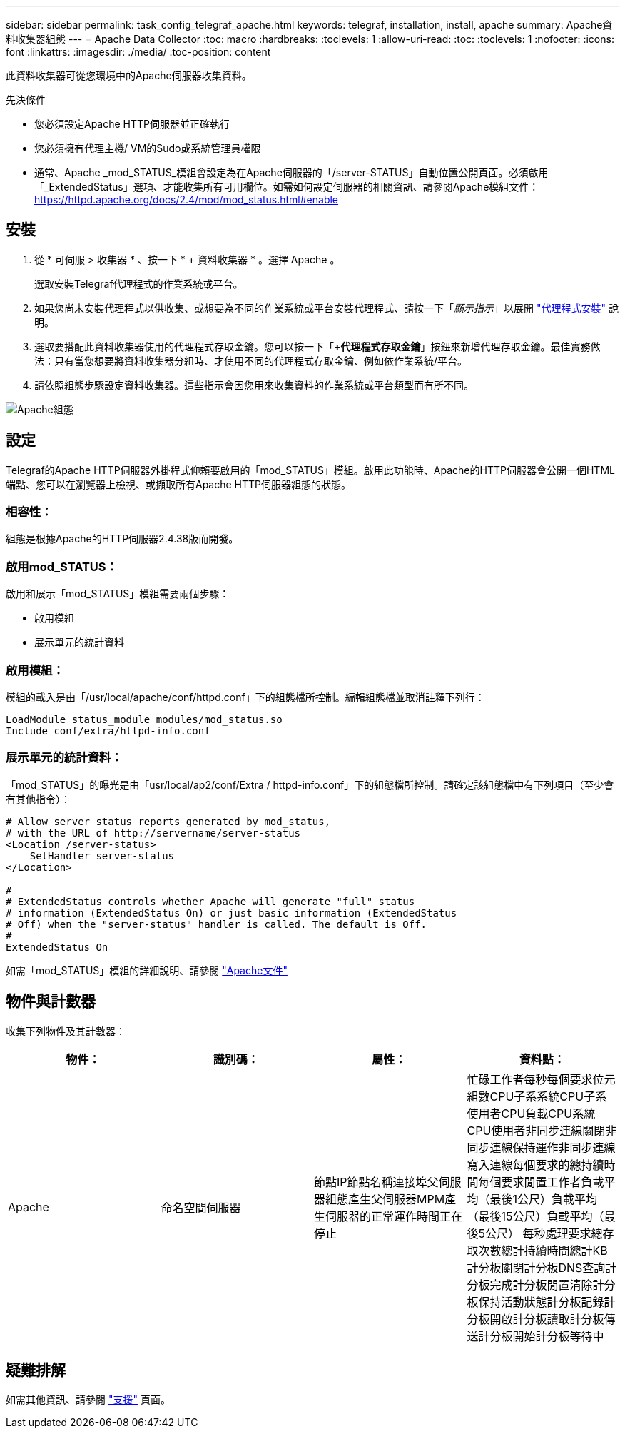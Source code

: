 ---
sidebar: sidebar 
permalink: task_config_telegraf_apache.html 
keywords: telegraf, installation, install, apache 
summary: Apache資料收集器組態 
---
= Apache Data Collector
:toc: macro
:hardbreaks:
:toclevels: 1
:allow-uri-read: 
:toc: 
:toclevels: 1
:nofooter: 
:icons: font
:linkattrs: 
:imagesdir: ./media/
:toc-position: content


[role="lead"]
此資料收集器可從您環境中的Apache伺服器收集資料。

.先決條件
* 您必須設定Apache HTTP伺服器並正確執行
* 您必須擁有代理主機/ VM的Sudo或系統管理員權限
* 通常、Apache _mod_STATUS_模組會設定為在Apache伺服器的「/server-STATUS」自動位置公開頁面。必須啟用「_ExtendedStatus」選項、才能收集所有可用欄位。如需如何設定伺服器的相關資訊、請參閱Apache模組文件： https://httpd.apache.org/docs/2.4/mod/mod_status.html#enable[]




== 安裝

. 從 * 可伺服 > 收集器 * 、按一下 * + 資料收集器 * 。選擇 Apache 。
+
選取安裝Telegraf代理程式的作業系統或平台。

. 如果您尚未安裝代理程式以供收集、或想要為不同的作業系統或平台安裝代理程式、請按一下「_顯示指示_」以展開 link:task_config_telegraf_agent.html["代理程式安裝"] 說明。
. 選取要搭配此資料收集器使用的代理程式存取金鑰。您可以按一下「*+代理程式存取金鑰*」按鈕來新增代理存取金鑰。最佳實務做法：只有當您想要將資料收集器分組時、才使用不同的代理程式存取金鑰、例如依作業系統/平台。
. 請依照組態步驟設定資料收集器。這些指示會因您用來收集資料的作業系統或平台類型而有所不同。


image:ApacheDCConfigLinux.png["Apache組態"]



== 設定

Telegraf的Apache HTTP伺服器外掛程式仰賴要啟用的「mod_STATUS」模組。啟用此功能時、Apache的HTTP伺服器會公開一個HTML端點、您可以在瀏覽器上檢視、或擷取所有Apache HTTP伺服器組態的狀態。



=== 相容性：

組態是根據Apache的HTTP伺服器2.4.38版而開發。



=== 啟用mod_STATUS：

啟用和展示「mod_STATUS」模組需要兩個步驟：

* 啟用模組
* 展示單元的統計資料




=== 啟用模組：

模組的載入是由「/usr/local/apache/conf/httpd.conf」下的組態檔所控制。編輯組態檔並取消註釋下列行：

 LoadModule status_module modules/mod_status.so
 Include conf/extra/httpd-info.conf


=== 展示單元的統計資料：

「mod_STATUS」的曝光是由「usr/local/ap2/conf/Extra / httpd-info.conf」下的組態檔所控制。請確定該組態檔中有下列項目（至少會有其他指令）：

[listing]
----
# Allow server status reports generated by mod_status,
# with the URL of http://servername/server-status
<Location /server-status>
    SetHandler server-status
</Location>

#
# ExtendedStatus controls whether Apache will generate "full" status
# information (ExtendedStatus On) or just basic information (ExtendedStatus
# Off) when the "server-status" handler is called. The default is Off.
#
ExtendedStatus On
----
如需「mod_STATUS」模組的詳細說明、請參閱 link:https://httpd.apache.org/docs/2.4/mod/mod_status.html#enable["Apache文件"]



== 物件與計數器

收集下列物件及其計數器：

[cols="<.<,<.<,<.<,<.<"]
|===
| 物件： | 識別碼： | 屬性： | 資料點： 


| Apache | 命名空間伺服器 | 節點IP節點名稱連接埠父伺服器組態產生父伺服器MPM產生伺服器的正常運作時間正在停止 | 忙碌工作者每秒每個要求位元組數CPU子系系統CPU子系使用者CPU負載CPU系統CPU使用者非同步連線關閉非同步連線保持運作非同步連線寫入連線每個要求的總持續時間每個要求閒置工作者負載平均（最後1公尺）負載平均（最後15公尺）負載平均（最後5公尺） 每秒處理要求總存取次數總計持續時間總計KB計分板關閉計分板DNS查詢計分板完成計分板閒置清除計分板保持活動狀態計分板記錄計分板開啟計分板讀取計分板傳送計分板開始計分板等待中 
|===


== 疑難排解

如需其他資訊、請參閱 link:concept_requesting_support.html["支援"] 頁面。
